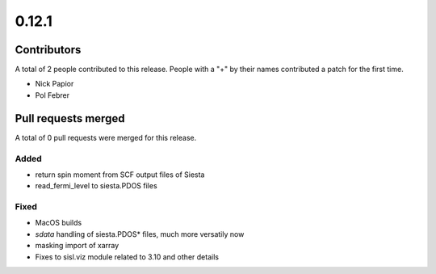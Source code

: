******
0.12.1
******

Contributors
============

A total of 2 people contributed to this release.  People with a "+" by their
names contributed a patch for the first time.

* Nick Papior
* Pol Febrer

Pull requests merged
====================

A total of 0 pull requests were merged for this release.


Added
^^^^^^
* return spin moment from SCF output files of Siesta
* read_fermi_level to siesta.PDOS files

Fixed
^^^^^^
* MacOS builds
* `sdata` handling of siesta.PDOS* files, much more versatily now
* masking import of xarray
* Fixes to sisl.viz module related to 3.10 and other details
